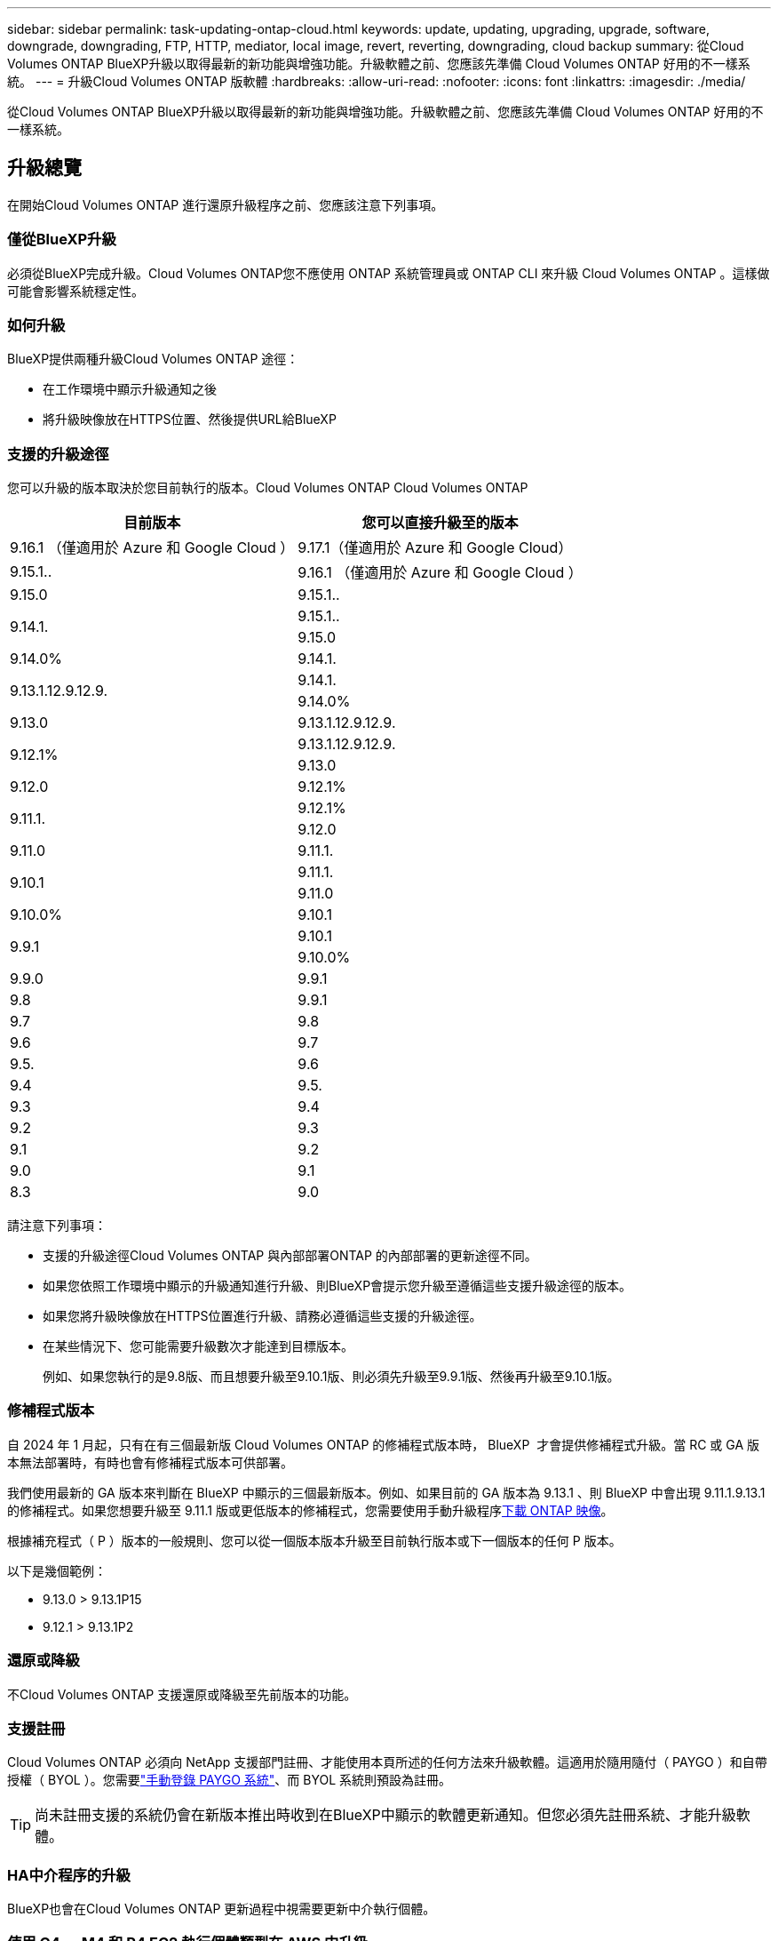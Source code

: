 ---
sidebar: sidebar 
permalink: task-updating-ontap-cloud.html 
keywords: update, updating, upgrading, upgrade, software, downgrade, downgrading, FTP, HTTP, mediator, local image, revert, reverting, downgrading, cloud backup 
summary: 從Cloud Volumes ONTAP BlueXP升級以取得最新的新功能與增強功能。升級軟體之前、您應該先準備 Cloud Volumes ONTAP 好用的不一樣系統。 
---
= 升級Cloud Volumes ONTAP 版軟體
:hardbreaks:
:allow-uri-read: 
:nofooter: 
:icons: font
:linkattrs: 
:imagesdir: ./media/


[role="lead"]
從Cloud Volumes ONTAP BlueXP升級以取得最新的新功能與增強功能。升級軟體之前、您應該先準備 Cloud Volumes ONTAP 好用的不一樣系統。



== 升級總覽

在開始Cloud Volumes ONTAP 進行還原升級程序之前、您應該注意下列事項。



=== 僅從BlueXP升級

必須從BlueXP完成升級。Cloud Volumes ONTAP您不應使用 ONTAP 系統管理員或 ONTAP CLI 來升級 Cloud Volumes ONTAP 。這樣做可能會影響系統穩定性。



=== 如何升級

BlueXP提供兩種升級Cloud Volumes ONTAP 途徑：

* 在工作環境中顯示升級通知之後
* 將升級映像放在HTTPS位置、然後提供URL給BlueXP




=== 支援的升級途徑

您可以升級的版本取決於您目前執行的版本。Cloud Volumes ONTAP Cloud Volumes ONTAP

[cols="2*"]
|===
| 目前版本 | 您可以直接升級至的版本 


| 9.16.1 （僅適用於 Azure 和 Google Cloud ） | 9.17.1（僅適用於 Azure 和 Google Cloud） 


| 9.15.1.. | 9.16.1 （僅適用於 Azure 和 Google Cloud ） 


| 9.15.0 | 9.15.1.. 


.2+| 9.14.1. | 9.15.1.. 


| 9.15.0 


| 9.14.0% | 9.14.1. 


.2+| 9.13.1.12.9.12.9. | 9.14.1. 


| 9.14.0% 


| 9.13.0 | 9.13.1.12.9.12.9. 


.2+| 9.12.1% | 9.13.1.12.9.12.9. 


| 9.13.0 


| 9.12.0 | 9.12.1% 


.2+| 9.11.1. | 9.12.1% 


| 9.12.0 


| 9.11.0 | 9.11.1. 


.2+| 9.10.1 | 9.11.1. 


| 9.11.0 


| 9.10.0% | 9.10.1 


.2+| 9.9.1 | 9.10.1 


| 9.10.0% 


| 9.9.0 | 9.9.1 


| 9.8 | 9.9.1 


| 9.7 | 9.8 


| 9.6 | 9.7 


| 9.5. | 9.6 


| 9.4 | 9.5. 


| 9.3 | 9.4 


| 9.2 | 9.3 


| 9.1 | 9.2 


| 9.0 | 9.1 


| 8.3 | 9.0 
|===
請注意下列事項：

* 支援的升級途徑Cloud Volumes ONTAP 與內部部署ONTAP 的內部部署的更新途徑不同。
* 如果您依照工作環境中顯示的升級通知進行升級、則BlueXP會提示您升級至遵循這些支援升級途徑的版本。
* 如果您將升級映像放在HTTPS位置進行升級、請務必遵循這些支援的升級途徑。
* 在某些情況下、您可能需要升級數次才能達到目標版本。
+
例如、如果您執行的是9.8版、而且想要升級至9.10.1版、則必須先升級至9.9.1版、然後再升級至9.10.1版。





=== 修補程式版本

自 2024 年 1 月起，只有在有三個最新版 Cloud Volumes ONTAP 的修補程式版本時， BlueXP  才會提供修補程式升級。當 RC 或 GA 版本無法部署時，有時也會有修補程式版本可供部署。

我們使用最新的 GA 版本來判斷在 BlueXP 中顯示的三個最新版本。例如、如果目前的 GA 版本為 9.13.1 、則 BlueXP 中會出現 9.11.1.9.13.1 的修補程式。如果您想要升級至 9.11.1 版或更低版本的修補程式，您需要使用手動升級程序<<從URL提供的映像升級,下載 ONTAP 映像>>。

根據補充程式（ P ）版本的一般規則、您可以從一個版本版本升級至目前執行版本或下一個版本的任何 P 版本。

以下是幾個範例：

* 9.13.0 > 9.13.1P15
* 9.12.1 > 9.13.1P2




=== 還原或降級

不Cloud Volumes ONTAP 支援還原或降級至先前版本的功能。



=== 支援註冊

Cloud Volumes ONTAP 必須向 NetApp 支援部門註冊、才能使用本頁所述的任何方法來升級軟體。這適用於隨用隨付（ PAYGO ）和自帶授權（ BYOL ）。您需要link:task-registering.html["手動登錄 PAYGO 系統"]、而 BYOL 系統則預設為註冊。


TIP: 尚未註冊支援的系統仍會在新版本推出時收到在BlueXP中顯示的軟體更新通知。但您必須先註冊系統、才能升級軟體。



=== HA中介程序的升級

BlueXP也會在Cloud Volumes ONTAP 更新過程中視需要更新中介執行個體。



=== 使用 C4 、 M4 和 R4 EC2 執行個體類型在 AWS 中升級

Cloud Volumes ONTAP 不再支援 C4 、 M4 和 R4 EC2 執行個體類型。您可以使用這些執行個體類型、將現有部署升級至 Cloud Volumes ONTAP 9.89.12.1 版。在您升級之前、我們建議您 <<變更執行個體類型,變更執行個體類型>>。如果您無法變更執行個體類型、則需要 <<啟用增強的網路功能,啟用增強的網路功能>> 升級之前。請閱讀下列各節、深入瞭解如何變更執行個體類型及啟用增強網路功能。

在執行 9.13.0 版及更新版本的 Cloud Volumes ONTAP 中、您無法使用 C4 、 M4 及 R4 EC2 執行個體類型進行升級。在這種情況下、您需要減少磁碟數量、然後再減少 <<變更執行個體類型,變更執行個體類型>> 或是使用 C5 、 m5 和 R5 EC2 執行個體類型部署新的 HA 配對組態、然後移轉資料。



==== 變更執行個體類型

相較於 C5 、 m5 和 R5 EC2 執行個體類型、 C4 、 M4 和 R4 EC2 執行個體類型、每個節點的磁碟數量都會增加。如果您執行的 C4 、 M4 或 R4 EC2 執行個體的每個節點磁碟數低於 C5 、 m5 和 R5 執行個體的每個節點磁碟可用量上限、您可以將 EC2 執行個體類型變更為 C5 、 m5 或 R5 。

link:https://docs.netapp.com/us-en/cloud-volumes-ontap-relnotes/reference-limits-aws.html#disk-and-tiering-limits-by-ec2-instance["檢查 EC2 執行個體的磁碟和分層限制"^]
link:https://docs.netapp.com/us-en/bluexp-cloud-volumes-ontap/task-change-ec2-instance.html["變更EC2執行個體類型Cloud Volumes ONTAP 以供使用"^]

如果您無法變更執行個體類型、請遵循中的步驟 <<啟用增強的網路功能>>。



==== 啟用增強的網路功能

若要升級至 Cloud Volumes ONTAP 9.8 版及更新版本、您必須在執行 C4 、 M4 或 R4 執行個體類型的叢集上啟用 _Enhanced networking_ 。若要啟用 ENA 、請參閱知識庫文章 link:https://kb.netapp.com/Cloud/Cloud_Volumes_ONTAP/How_to_enable_Enhanced_networking_like_SR-IOV_or_ENA_on_AWS_CVO_instances["如何在 AWS Cloud Volumes ONTAP 執行個體上啟用 SR-IOV 或 ENA 等增強型網路"^]。



== 準備升級

執行升級之前、您必須先確認系統已就緒、並進行任何必要的組態變更。

* <<計畫停機時間>>
* <<確認自動恢復功能仍啟用>>
* <<暫停SnapMirror傳輸>>
* <<驗證Aggregate是否在線上>>
* <<確認所有的生命都在主連接埠上>>




=== 計畫停機時間

當您升級單節點系統時、升級程序會使系統離線長達 25 分鐘、在此期間 I/O 會中斷。

在許多情況下、升級 HA 配對不會中斷營運、 I/O 也不會中斷。在此不中斷營運的升級程序中、會同時升級每個節點、以繼續為用戶端提供 I/O 服務。

工作階段導向的通訊協定可能會在升級期間對某些區域的用戶端和應用程式造成不良影響。如需詳細資訊，請參閱 https://docs.netapp.com/us-en/ontap/upgrade/concept_considerations_for_session_oriented_protocols.html["本文檔 ONTAP"^]



=== 確認自動恢復功能仍啟用

自動恢復必須在 Cloud Volumes ONTAP 一個「無法恢復的 HA 配對」上啟用（這是預設設定）。如果沒有、則作業將會失敗。

http://docs.netapp.com/ontap-9/topic/com.netapp.doc.dot-cm-hacg/GUID-3F50DE15-0D01-49A5-BEFD-D529713EC1FA.html["ONTAP 說明文件：設定自動恢復的命令"^]



=== 暫停SnapMirror傳輸

如果 Cloud Volumes ONTAP 某個不活躍的 SnapMirror 關係、最好在更新 Cloud Volumes ONTAP 該軟件之前暫停傳輸。暫停傳輸可防止 SnapMirror 故障。您必須暫停來自目的地系統的傳輸。


NOTE: 雖然 BlueXP 備份與還原使用 SnapMirror 實作來建立備份檔案（稱為 SnapMirror Cloud ）、但系統升級時不需要暫停備份。

.關於這項工作
這些步驟說明如何使用適用於 9.3 版及更新版本的 ONTAP 系統管理員。

.步驟
. 從目的地系統登入System Manager。
+
您可以將網頁瀏覽器指向叢集管理LIF的IP位址、以登入System Manager。您可以在Cloud Volumes ONTAP 不工作環境中找到IP位址。

+

NOTE: 您要從哪個電腦存取BlueXP、必須有連到Cloud Volumes ONTAP 該系統的網路連線。例如、您可能需要從雲端供應商網路中的跨接主機登入BlueXP。

. 按一下 * 保護 > 關係 * 。
. 選取關係、然後按一下 * 作業 > 靜止 * 。




=== 驗證Aggregate是否在線上

更新軟體之前、必須先在線上安裝適用於 Cloud Volumes ONTAP 此功能的 Aggregate 。在大多數的組態中、 Aggregate 都應該處於線上狀態、但如果沒有、則應該將其上線。

.關於這項工作
這些步驟說明如何使用適用於 9.3 版及更新版本的 ONTAP 系統管理員。

.步驟
. 在工作環境中、按一下 * Aggregate * 標籤。
. 按一下 Aggregate 標題下的省略符號按鈕、然後選取 * 檢視 Aggregate details* 。
+
image:screenshots_aggregate_details_state.png["螢幕擷取畫面：當您檢視 Aggregate 的資訊時、會顯示 State 欄位。"]

. 如果 Aggregate 離線、請使用 System Manager 將 Aggregate 上線：
+
.. 按一下「 * 儲存設備 > 集合體與磁碟 > Aggregate * 」。
.. 選取 Aggregate 、然後按一下 * 更多動作 > 狀態 > 線上 * 。






=== 確認所有的生命都在主連接埠上

在升級之前、所有的生命體都必須位於主連接埠上。請參閱 ONTAP 文件 link:https://docs.netapp.com/us-en/ontap/upgrade/task_enabling_and_reverting_lifs_to_home_ports_preparing_the_ontap_software_for_the_update.html["確認所有的生命都在主連接埠上"^]。

如果發生升級失敗錯誤，請參閱知識庫 (KB) 文章link:https://kb.netapp.com/Cloud/Cloud_Volumes_ONTAP/CVO_upgrade_fails["Cloud Volumes ONTAP 升級失敗"^]。



== 升級Cloud Volumes ONTAP

當有新版本可供升級時、BlueXP會通知您。您可以從此通知開始升級程序。如需更多資訊、請參閱 <<從BlueXP通知升級>>。

使用外部URL上的映像執行軟體升級的另一種方法。如果BlueXP無法存取S3儲存區來升級軟體、或是您已獲得修補程式、此選項很有幫助。如需更多資訊、請參閱 <<從URL提供的映像升級>>。



=== 從BlueXP通知升級

當Cloud Volumes ONTAP 有新版Cloud Volumes ONTAP 的功能時、BlueXP會在不工作環境中顯示通知：


NOTE: 您必須先擁有 NetApp 支援網站 帳戶、才能透過 BlueXP 通知升級 Cloud Volumes ONTAP 。

您可以從此通知開始升級程序、從 S3 儲存區取得軟體映像、安裝映像、然後重新啟動系統、藉此自動化程序。

.開始之前
在Cloud Volumes ONTAP 這個系統上、不能進行諸如Volume或Aggregate建立等BlueXP作業。

.步驟
. 從左側導覽功能表中、選取*儲存設備> Canvas*。
. 選取工作環境。
+
如果有新版本可用、則會在「概觀」索引標籤中顯示通知：

+
image:screenshot_overview_upgrade.png["顯示「立即升級！」的螢幕擷取畫面 「概觀」索引標籤下的連結。"]

. 如果您想要升級已安裝的 Cloud Volumes ONTAP 版本、請按一下 * 立即升級！ *依預設、您會看到最新的相容版本以進行升級。
+
image:screenshot_upgrade_select_versions.png["「升級 Cloud Volumes ONTAP 版本」頁面的螢幕擷取畫面。"]

+
如果您想要升級到其他版本、請按一下 * 選取其他版本 * 。您會看到列出的最新 Cloud Volumes ONTAP 版本、也與系統上安裝的版本相容。例如、系統上安裝的版本為 9.12.1P3 、且提供下列相容版本：

+
** 9.12.1P4 至 9.12.1P14
** 9.13.1 和 9.13.1P1 您會看到 9.13.1P1 為升級的預設版本、 9.12.1P13 、 9.13.1P14 、 9.13.1 和 9.13.1P1 為其他可用版本。


. 您也可以按一下 * 所有版本 * 來輸入您要升級的另一個版本（例如、安裝版本的下一個修補程式）。如需目前 Cloud Volumes ONTAP 版本的相容升級路徑、請參閱link:task-updating-ontap-cloud.html#supported-upgrade-paths["支援的升級途徑"]。
. 按一下 * 儲存 * 、然後按一下 * 套用 * 。image:screenshot_upgrade_other_versions.png["螢幕擷取畫面會顯示可供升級的可用版本。"]
. 在「升級 Cloud Volumes ONTAP 」頁面中、閱讀 EULA 、然後選取 * 我閱讀並核准 EULA * 。
. 按一下*升級*。
. 若要檢查升級狀態、請按一下「設定」圖示、然後選取 * 時間表 * 。


.結果
BlueXP會啟動軟體升級。軟體更新完成後、您可以在工作環境中執行動作。

.完成後
如果您暫停 SnapMirror 傳輸、請使用 System Manager 繼續傳輸。



=== 從URL提供的映像升級

您可以將Cloud Volumes ONTAP 「更新」軟體映像放在Connector或HTTP伺服器上、然後從BlueXP開始軟體升級。如果BlueXP無法存取S3儲存區來升級軟體、您可以使用此選項。

.開始之前
* 在Cloud Volumes ONTAP 這個系統上、不能進行諸如Volume或Aggregate建立等BlueXP作業。
* 如果您使用HTTPS來裝載ONTAP 資訊影像、升級可能會因為SSL驗證問題而失敗、因為遺失憑證。因應措施是產生並安裝CA簽署的憑證、以用於ONTAP 在EXP和BlueXP之間進行驗證。
+
前往NetApp知識庫檢視逐步指示：

+
https://kb.netapp.com/Advice_and_Troubleshooting/Cloud_Services/Cloud_Manager/How_to_configure_Cloud_Manager_as_an_HTTPS_server_to_host_upgrade_images["NetApp KB：如何將BlueXP設定為HTTPS伺服器、以裝載升級映像"^]



.步驟
. 選用：設定HTTP伺服器、以裝載Cloud Volumes ONTAP 支援此功能的軟體映像。
+
如果您有虛擬網路的VPN連線、您可以將Cloud Volumes ONTAP 該Imagesoftware映像放在您自己網路中的HTTP伺服器上。否則、您必須將檔案放在雲端的HTTP伺服器上。

. 如果您使用自己的安全群組Cloud Volumes ONTAP 來執行功能、請確定傳出規則允許HTTP連線Cloud Volumes ONTAP 、以便讓畫面能夠存取軟體映像。
+

NOTE: 預設情況下、預先定義Cloud Volumes ONTAP 的「支援HTTP連線」安全群組會允許傳出HTTP連線。

. 從取得軟體映像 https://mysupport.netapp.com/site/products/all/details/cloud-volumes-ontap/downloads-tab["NetApp 支援網站"^]。
. 將軟體映像複製到Connector上的目錄、或是將從其中提供檔案的HTTP伺服器上。
+
有兩種路徑可供使用。正確的路徑取決於您的Connector版本。

+
** 「/opt/application/netapp/cloudmanager/dock_occm/data/ontap / imes/」
** /`op/application/NetApp/cloudmanager/ontONTAP /映像/`


. 在 BlueXP 的工作環境中、按一下 * 。 （省略號圖示） * 、然後按一下 * 更新 Cloud Volumes ONTAP * 。
. 在「更新 Cloud Volumes ONTAP 版本」頁面上、輸入 URL 、然後按一下 * 變更映像 * 。
+
如果您將軟體映像複製到上述路徑中的Connector、請輸入下列URL：

+
\http://<Connector-private-IP-address>/ontap/images/<image-file-name>

+

NOTE: 在 URL 中， * image-file-name* 必須遵循格式 "cot.image.9.13.1p2.tgz" 。

. 按 * Proceed* 確認。


.結果
BlueXP會啟動軟體更新。軟體更新完成後、即可在工作環境中執行動作。

.完成後
如果您暫停 SnapMirror 傳輸、請使用 System Manager 繼續傳輸。

ifdef::gcp[]



== 修正使用Google Cloud NAT閘道時的下載失敗

Connector會自動下載Cloud Volumes ONTAP 適用於更新的軟體。如果您的組態使用Google Cloud NAT閘道、下載可能會失敗。您可以限制軟體映像分成的零件數量來修正此問題。此步驟必須使用BlueXP API完成。

.步驟
. 將PUT要求提交至/occm/config、並以下列Json做為本文：


[source]
----
{
  "maxDownloadSessions": 32
}
----
_MaxDownloadSseds_的值可以是1或任何大於1的整數。如果值為1、則下載的映像不會分割。

請注意、32為範例值。您應該使用的值取決於NAT組態和可同時使用的工作階段數目。

https://docs.netapp.com/us-en/bluexp-automation/cm/api_ref_resources.html#occmconfig["深入瞭解/occm/config API呼叫"^]。

endif::gcp[]
